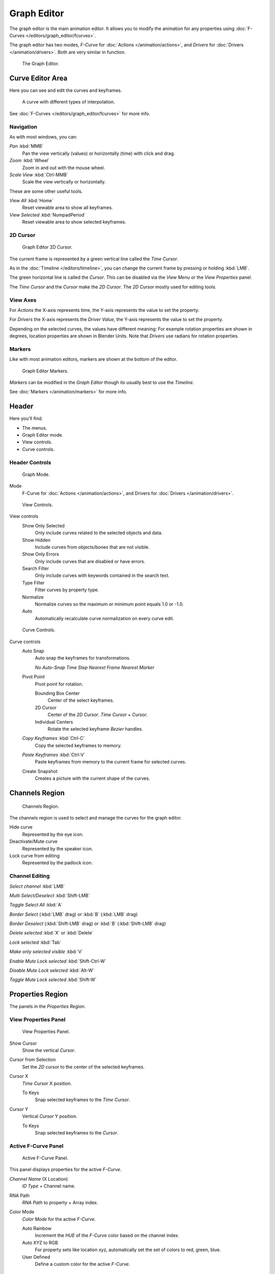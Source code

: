 
************
Graph Editor
************

The graph editor is the main animation editor.
It allows you to modify the animation for any properties using :doc:`F-Curves </editors/graph_editor/fcurves>`.

The graph editor has two modes, *F-Curve* for :doc:`Actions </animation/actions>`,
and *Drivers* for :doc:`Drivers </animation/drivers>`. Both are very similar in function.


.. figure:: /images/editors_graph_example.jpg
   :width: 600px

   The Graph Editor.


Curve Editor Area
=================

Here you can see and edit the curves and keyframes.


.. figure:: /images/Graph_Curve.jpg

   A curve with different types of interpolation.


See :doc:`F-Curves </editors/graph_editor/fcurves>` for more info.


Navigation
----------

As with most windows, you can:

*Pan* :kbd:`MMB`
   Pan the view vertically (values) or horizontally (time) with click and drag.

*Zoom* :kbd:`Wheel`
   Zoom in and out with the mouse wheel.

*Scale View* :kbd:`Ctrl-MMB`
   Scale the view vertically or horizontally.

These are some other useful tools.

*View All* :kbd:`Home`
   Reset viewable area to show all keyframes.

*View Selected* :kbd:`NumpadPeriod`
   Reset viewable area to show selected keyframes.


2D Cursor
---------

.. figure:: /images/Graph_2DCursor.jpg

   Graph Editor 2D Cursor.


The current frame is represented by a green vertical line called the *Time Cursor*.

As in the :doc:`Timeline </editors/timeline>`,
you can change the current frame by pressing or holding :kbd:`LMB`.

The green horizontal line is called the *Cursor*.
This can be disabled via the *View Menu* or the *View Properties* panel.

The *Time Cursor* and the *Cursor* make the *2D Cursor*.
The *2D Cursor* mostly used for editing tools.


View Axes
---------

For *Actions* the X-axis represents time,
the Y-axis represents the value to set the property.

For *Drivers* the X-axis represents the *Driver Value*,
the Y-axis represents the value to set the property.

Depending on the selected curves, the values have different meaning:
For example rotation properties are shown in degrees,
location properties are shown in Blender Units.
Note that *Drivers* use radians for rotation properties.


Markers
-------

Like with most animation editors, markers are shown at the bottom of the editor.


.. figure:: /images/Graph_Markers.jpg

   Graph Editor Markers.


*Markers* can be modified in the *Graph Editor* though its usually best to use the *Timeline*.

See :doc:`Markers </animation/markers>` for more info.


Header
======

Here you'll find.


- The menus.
- Graph Editor mode.
- View controls.
- Curve controls.

Header Controls
---------------

.. figure:: /images/Graph_Header_Mode.jpg

   Graph Mode.


Mode
   F-Curve for :doc:`Actions </animation/actions>`,
   and Drivers for :doc:`Drivers </animation/drivers>`.


.. figure:: /images/Graph_Header_View.jpg

   View Controls.


View controls
   Show Only Selected
      Only include curves related to the selected objects and data.

   Show Hidden
      Include curves from objects/bones that are not visible.

   Show Only Errors
      Only include curves that are disabled or have errors.

   Search Filter
      Only include curves with keywords contained in the search text.

   Type Filter
      Filter curves by property type.

   Normalize
      Normalize curves so the maximum or minimum point equals 1.0 or -1.0.

   Auto
      Automatically recalculate curve normalization on every curve edit.


.. figure:: /images/Graph_Header_Edit.jpg

   Curve Controls.


Curve controls
   Auto Snap
      Auto snap the keyframes for transformations.

      *No Auto-Snap*
      *Time Step*
      *Nearest Frame*
      *Nearest Marker*

   Pivot Point
      Pivot point for rotation.

      Bounding Box Center
         Center of the select keyframes.

      2D Cursor
         Center of the *2D Cursor*. *Time Cursor* + *Cursor*.

      Individual Centers
         Rotate the selected keyframe *Bezier* handles.

   *Copy Keyframes* :kbd:`Ctrl-C`
      Copy the selected keyframes to memory.

   *Paste Keyframes* :kbd:`Ctrl-V`
      Paste keyframes from memory to the current frame for selected curves.

   Create Snapshot
      Creates a picture with the current shape of the curves.


Channels Region
===============

.. figure:: /images/Graph_Channels.jpg

   Channels Region.


The channels region is used to select and manage the curves for the graph editor.

Hide curve
   Represented by the eye icon.

Deactivate/Mute curve
   Represented by the speaker icon.

Lock curve from editing
   Represented by the padlock icon.


Channel Editing
---------------

*Select channel* :kbd:`LMB`

*Multi Select/Deselect* :kbd:`Shift-LMB`

*Toggle Select All* :kbd:`A`

*Border Select* (:kbd:`LMB` drag) or :kbd:`B` (:kbd:`LMB` drag)

*Border Deselect* (:kbd:`Shift-LMB` drag) or :kbd:`B` (:kbd:`Shift-LMB` drag)

*Delete selected* :kbd:`X` or :kbd:`Delete`

*Lock selected* :kbd:`Tab`

*Make only selected visible* :kbd:`V`

*Enable Mute Lock selected* :kbd:`Shift-Ctrl-W`

*Disable Mute Lock selected* :kbd:`Alt-W`

*Toggle Mute Lock selected* :kbd:`Shift-W`


Properties Region
=================

The panels in the *Properties Region*.


View Properties Panel
---------------------

.. figure:: /images/Graph_View_Properties_Panel.jpg

   View Properties Panel.


Show Cursor
   Show the vertical *Cursor*.

Cursor from Selection
   Set the *2D cursor* to the center of the selected keyframes.

Cursor X
   *Time Cursor* X position.

   To Keys
      Snap selected keyframes to the *Time Cursor*.

Cursor Y
   Vertical *Cursor* Y position.

   To Keys
      Snap selected keyframes to the *Cursor*.


Active F-Curve Panel
--------------------

.. figure:: /images/Graph_Active_Fcurve_Panel.jpg

   Active F-Curve Panel.


This panel displays properties for the active *F-Curve*.

*Channel Name* (X Location)
   *ID Type* + Channel name.

RNA Path
   *RNA Path* to property + Array index.

Color Mode
   *Color Mode* for the active *F-Curve*.

   Auto Rainbow
      Increment the *HUE* of the *F-Curve* color based on the channel index.

   Auto XYZ to RGB
      For property sets like location xyz, automatically set the set of colors to red, green, blue.

   User Defined
      Define a custom color for the active *F-Curve*.


Active Keyframe Panel
---------------------

.. figure:: /images/Graph_Active_Keyframe_Panel.jpg

   Active Keyframe Panel.


Interpolation
   Set the forward interpolation for the active keyframe.

   Constant
      Keep the same value till the next keyframe.

   Linear
      The difference between the next keyframe.

   Bezier
      Bezier interpolation to the next keyframe.

Key
   Frame
      Set the frame for the active keyframe.

   Value
      Set the value for the active keyframe.

Left Handle
   Set the position of the left interpolation handle for the active keyframe.

Right Handle
   Set the position of the right interpolation handle for the active keyframe.


Drivers Panel
-------------

.. figure:: /images/Graph_Drivers_Panel.jpg

   Drivers Panel.


See :ref:`animation_drivers_panel` for more info.


Modifiers Panel
---------------

.. figure:: /images/Graph_Modifiers_Panel.jpg

   Modifiers Panel.


See :doc:`F-Modifiers </editors/graph_editor/fmodifiers>` for more info.


.. seealso::

   - :doc:`Graph Editor - F-Curves </editors/graph_editor/fcurves>`
   - :doc:`Graph Editor - F-Modifiers </editors/graph_editor/fmodifiers>`
   - :doc:`Actions </animation/actions>`
   - :doc:`Drivers </animation/drivers>`
